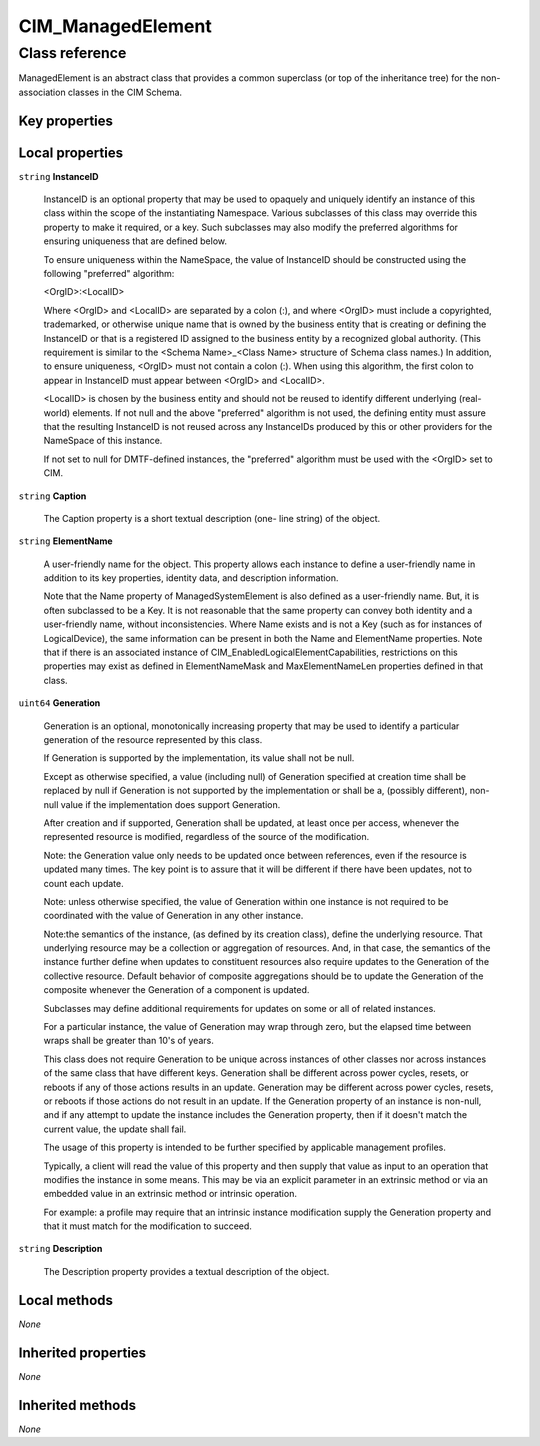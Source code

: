 .. _CIM-ManagedElement:

CIM_ManagedElement
------------------

Class reference
===============
ManagedElement is an abstract class that provides a common superclass (or top of the inheritance tree) for the non-association classes in the CIM Schema.


Key properties
^^^^^^^^^^^^^^


Local properties
^^^^^^^^^^^^^^^^

.. _CIM-ManagedElement-InstanceID:

``string`` **InstanceID**

    InstanceID is an optional property that may be used to opaquely and uniquely identify an instance of this class within the scope of the instantiating Namespace. Various subclasses of this class may override this property to make it required, or a key. Such subclasses may also modify the preferred algorithms for ensuring uniqueness that are defined below.

    To ensure uniqueness within the NameSpace, the value of InstanceID should be constructed using the following "preferred" algorithm: 

    <OrgID>:<LocalID> 

    Where <OrgID> and <LocalID> are separated by a colon (:), and where <OrgID> must include a copyrighted, trademarked, or otherwise unique name that is owned by the business entity that is creating or defining the InstanceID or that is a registered ID assigned to the business entity by a recognized global authority. (This requirement is similar to the <Schema Name>_<Class Name> structure of Schema class names.) In addition, to ensure uniqueness, <OrgID> must not contain a colon (:). When using this algorithm, the first colon to appear in InstanceID must appear between <OrgID> and <LocalID>. 

    <LocalID> is chosen by the business entity and should not be reused to identify different underlying (real-world) elements. If not null and the above "preferred" algorithm is not used, the defining entity must assure that the resulting InstanceID is not reused across any InstanceIDs produced by this or other providers for the NameSpace of this instance. 

    If not set to null for DMTF-defined instances, the "preferred" algorithm must be used with the <OrgID> set to CIM.

    
.. _CIM-ManagedElement-Caption:

``string`` **Caption**

    The Caption property is a short textual description (one- line string) of the object.

    
.. _CIM-ManagedElement-ElementName:

``string`` **ElementName**

    A user-friendly name for the object. This property allows each instance to define a user-friendly name in addition to its key properties, identity data, and description information. 

    Note that the Name property of ManagedSystemElement is also defined as a user-friendly name. But, it is often subclassed to be a Key. It is not reasonable that the same property can convey both identity and a user-friendly name, without inconsistencies. Where Name exists and is not a Key (such as for instances of LogicalDevice), the same information can be present in both the Name and ElementName properties. Note that if there is an associated instance of CIM_EnabledLogicalElementCapabilities, restrictions on this properties may exist as defined in ElementNameMask and MaxElementNameLen properties defined in that class.

    
.. _CIM-ManagedElement-Generation:

``uint64`` **Generation**

    Generation is an optional, monotonically increasing property that may be used to identify a particular generation of the resource represented by this class.

    If Generation is supported by the implementation, its value shall not be null. 

    Except as otherwise specified, a value (including null) of Generation specified at creation time shall be replaced by null if Generation is not supported by the implementation or shall be a, (possibly different), non-null value if the implementation does support Generation.

    After creation and if supported, Generation shall be updated, at least once per access, whenever the represented resource is modified, regardless of the source of the modification.

    Note: the Generation value only needs to be updated once between references, even if the resource is updated many times. The key point is to assure that it will be different if there have been updates, not to count each update.

    Note: unless otherwise specified, the value of Generation within one instance is not required to be coordinated with the value of Generation in any other instance.

    Note:the semantics of the instance, (as defined by its creation class), define the underlying resource. That underlying resource may be a collection or aggregation of resources. And, in that case, the semantics of the instance further define when updates to constituent resources also require updates to the Generation of the collective resource. Default behavior of composite aggregations should be to update the Generation of the composite whenever the Generation of a component is updated.

    Subclasses may define additional requirements for updates on some or all of related instances.

    For a particular instance, the value of Generation may wrap through zero, but the elapsed time between wraps shall be greater than 10's of years.

    This class does not require Generation to be unique across instances of other classes nor across instances of the same class that have different keys. Generation shall be different across power cycles, resets, or reboots if any of those actions results in an update. Generation may be different across power cycles, resets, or reboots if those actions do not result in an update. If the Generation property of an instance is non-null, and if any attempt to update the instance includes the Generation property, then if it doesn't match the current value, the update shall fail.

    The usage of this property is intended to be further specified by applicable management profiles. 

    Typically, a client will read the value of this property and then supply that value as input to an operation that modifies the instance in some means. This may be via an explicit parameter in an extrinsic method or via an embedded value in an extrinsic method or intrinsic operation.

    For example: a profile may require that an intrinsic instance modification supply the Generation property and that it must match for the modification to succeed.

    
.. _CIM-ManagedElement-Description:

``string`` **Description**

    The Description property provides a textual description of the object.

    

Local methods
^^^^^^^^^^^^^

*None*

Inherited properties
^^^^^^^^^^^^^^^^^^^^

*None*

Inherited methods
^^^^^^^^^^^^^^^^^

*None*

